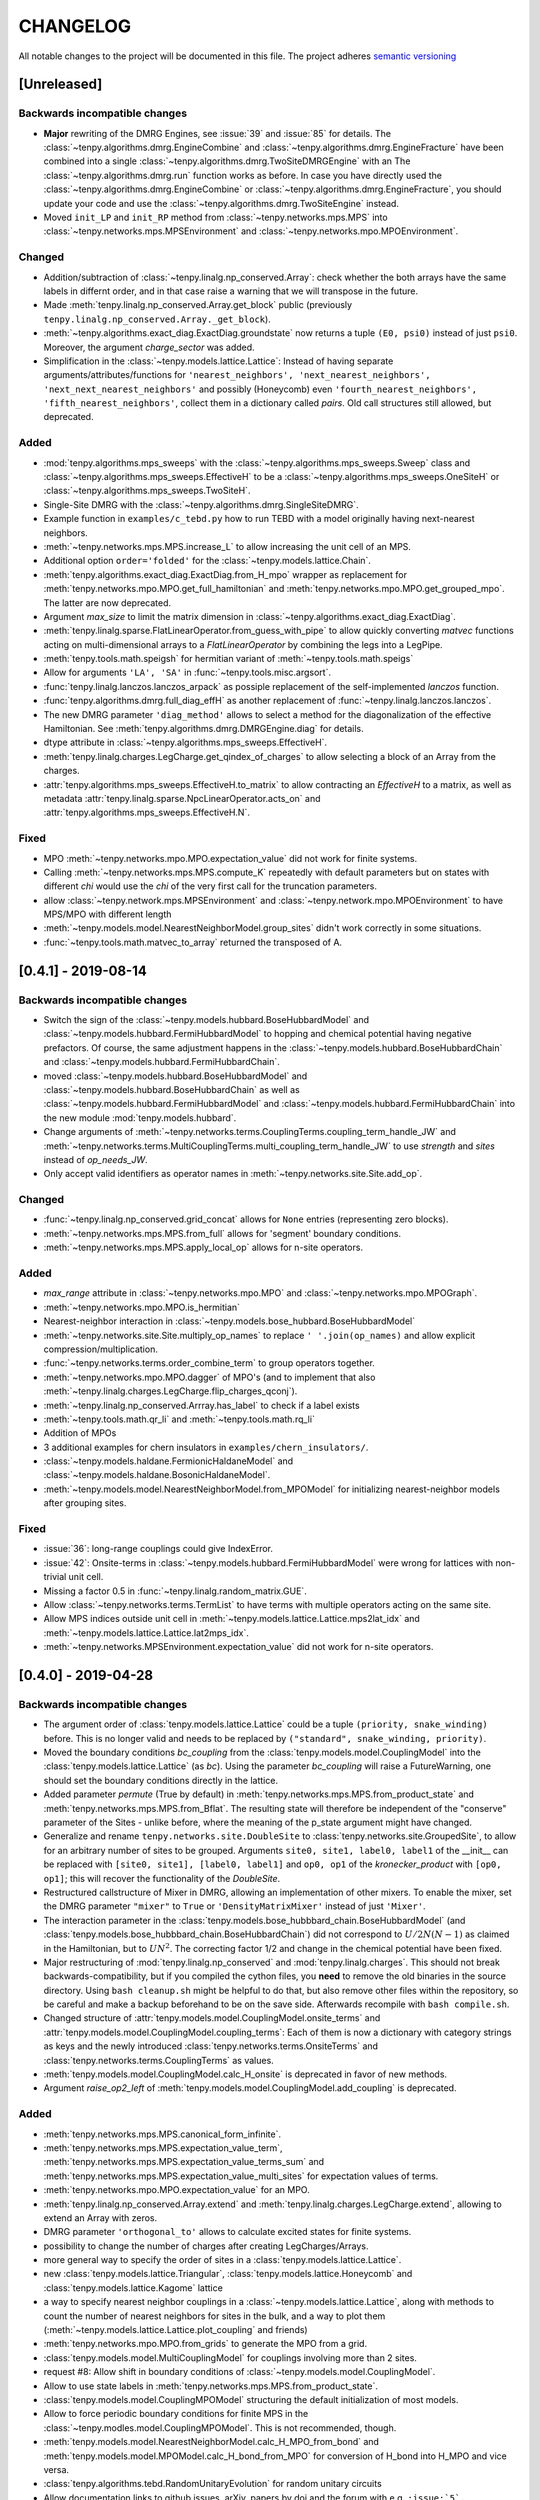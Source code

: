 CHANGELOG
=========

All notable changes to the project will be documented in this file.
The project adheres `semantic versioning <http://semver.org/spec/v2.0.0.html>`_

[Unreleased]
------------

Backwards incompatible changes
^^^^^^^^^^^^^^^^^^^^^^^^^^^^^^
- **Major** rewriting of the DMRG Engines, see :issue:`39` and :issue:`85` for details.
  The :class:`~tenpy.algorithms.dmrg.EngineCombine` and :class:`~tenpy.algorithms.dmrg.EngineFracture`
  have been combined into a single :class:`~tenpy.algorithms.dmrg.TwoSiteDMRGEngine` with an 
  The :class:`~tenpy.algorithms.dmrg.run` function works as before.
  In case you have directly used the :class:`~tenpy.algorithms.dmrg.EngineCombine` or :class:`~tenpy.algorithms.dmrg.EngineFracture`,
  you should update your code and use the :class:`~tenpy.algorithms.dmrg.TwoSiteEngine` instead.
- Moved ``init_LP`` and ``init_RP`` method from :class:`~tenpy.networks.mps.MPS` into
  :class:`~tenpy.networks.mps.MPSEnvironment` and :class:`~tenpy.networks.mpo.MPOEnvironment`.

Changed
^^^^^^^
- Addition/subtraction of :class:`~tenpy.linalg.np_conserved.Array`: check whether the both arrays have the same labels
  in differnt order, and in that case raise a warning that we will transpose in the future.
- Made :meth:`tenpy.linalg.np_conserved.Array.get_block` public (previously ``tenpy.linalg.np_conserved.Array._get_block``).
- :meth:`~tenpy.algorithms.exact_diag.ExactDiag.groundstate` now returns a tuple ``(E0, psi0)`` instead of just ``psi0``.
  Moreover, the argument `charge_sector` was added.
- Simplification in the :class:`~tenpy.models.lattice.Lattice`: 
  Instead of having separate arguments/attributes/functions for 
  ``'nearest_neighbors', 'next_nearest_neighbors', 'next_next_nearest_neighbors'`` and possibly (Honeycomb) even
  ``'fourth_nearest_neighbors', 'fifth_nearest_neighbors'``, collect them in a dictionary called `pairs`.
  Old call structures still allowed, but deprecated.

Added
^^^^^
- :mod:`tenpy.algorithms.mps_sweeps` with the :class:`~tenpy.algorithms.mps_sweeps.Sweep` class and 
  :class:`~tenpy.algorithms.mps_sweeps.EffectiveH` to be a 
  :class:`~tenpy.algorithms.mps_sweeps.OneSiteH` or  :class:`~tenpy.algorithms.mps_sweeps.TwoSiteH`.
- Single-Site DMRG with the :class:`~tenpy.algorithms.dmrg.SingleSiteDMRG`.
- Example function in ``examples/c_tebd.py`` how to run TEBD with a model originally having next-nearest neighbors.
- :meth:`~tenpy.networks.mps.MPS.increase_L` to allow increasing the unit cell of an MPS.
- Additional option ``order='folded'`` for the :class:`~tenpy.models.lattice.Chain`.
- :meth:`tenpy.algorithms.exact_diag.ExactDiag.from_H_mpo` wrapper as replacement for 
  :meth:`tenpy.networks.mpo.MPO.get_full_hamiltonian` and :meth:`tenpy.networks.mpo.MPO.get_grouped_mpo`.
  The latter are now deprecated.
- Argument `max_size` to limit the matrix dimension in :class:`~tenpy.algorithms.exact_diag.ExactDiag`.
- :meth:`tenpy.linalg.sparse.FlatLinearOperator.from_guess_with_pipe` to allow quickly converting 
  `matvec` functions acting on multi-dimensional arrays to a `FlatLinearOperator` by combining the legs into a LegPipe.
- :meth:`tenpy.tools.math.speigsh` for hermitian variant of :meth:`~tenpy.tools.math.speigs`
- Allow for arguments ``'LA', 'SA'`` in :func:`~tenpy.tools.misc.argsort`.
- :func:`tenpy.linalg.lanczos.lanczos_arpack` as possiple replacement of the self-implemented `lanczos` function.
- :func:`tenpy.algorithms.dmrg.full_diag_effH` as another replacement of :func:`~tenpy.linalg.lanczos.lanczos`.
- The new DMRG parameter ``'diag_method'`` allows to select a method for the diagonalization of the effective Hamiltonian.
  See :meth:`tenpy.algorithms.dmrg.DMRGEngine.diag` for details.

- dtype attribute in :class:`~tenpy.algorithms.mps_sweeps.EffectiveH`.
- :meth:`tenpy.linalg.charges.LegCharge.get_qindex_of_charges` to allow selecting a block of an Array from the charges.
- :attr:`tenpy.algorithms.mps_sweeps.EffectiveH.to_matrix` to allow contracting an `EffectiveH` to a matrix, as well as
  metadata :attr:`tenpy.linalg.sparse.NpcLinearOperator.acts_on` and :attr:`tenpy.algorithms.mps_sweeps.EffectiveH.N`.

Fixed
^^^^^
- MPO :meth:`~tenpy.networks.mpo.MPO.expectation_value` did not work for finite systems.
- Calling :meth:`~tenpy.networks.mps.MPS.compute_K` repeatedly with default parameters but on states with different
  `chi` would use the `chi` of the very first call for the truncation parameters.
- allow :class:`~tenpy.network.mps.MPSEnvironment` and :class:`~tenpy.network.mpo.MPOEnvironment` to have MPS/MPO with
  different length
- :meth:`~tenpy.models.model.NearestNeighborModel.group_sites` didn't work correctly in some situations.
- :func:`~tenpy.tools.math.matvec_to_array` returned the transposed of A.


[0.4.1] - 2019-08-14
--------------------

Backwards incompatible changes
^^^^^^^^^^^^^^^^^^^^^^^^^^^^^^
- Switch the sign of the :class:`~tenpy.models.hubbard.BoseHubbardModel` and :class:`~tenpy.models.hubbard.FermiHubbardModel`
  to hopping and chemical potential having negative prefactors.
  Of course, the same adjustment happens in the :class:`~tenpy.models.hubbard.BoseHubbardChain` and :class:`~tenpy.models.hubbard.FermiHubbardChain`.
- moved :class:`~tenpy.models.hubbard.BoseHubbardModel` and :class:`~tenpy.models.hubbard.BoseHubbardChain` as well as 
  :class:`~tenpy.models.hubbard.FermiHubbardModel` and :class:`~tenpy.models.hubbard.FermiHubbardChain` into the new
  module :mod:`tenpy.models.hubbard`.
- Change arguments of :meth:`~tenpy.networks.terms.CouplingTerms.coupling_term_handle_JW` and :meth:`~tenpy.networks.terms.MultiCouplingTerms.multi_coupling_term_handle_JW`
  to use `strength` and `sites` instead of `op_needs_JW`.
- Only accept valid identifiers as operator names in :meth:`~tenpy.networks.site.Site.add_op`.

Changed
^^^^^^^
- :func:`~tenpy.linalg.np_conserved.grid_concat` allows for ``None`` entries (representing zero blocks).
- :meth:`~tenpy.networks.mps.MPS.from_full` allows for 'segment' boundary conditions.
- :meth:`~tenpy.networks.mps.MPS.apply_local_op` allows for n-site operators.

Added
^^^^^
- `max_range` attribute in :class:`~tenpy.networks.mpo.MPO` and :class:`~tenpy.networks.mpo.MPOGraph`.
- :meth:`~tenpy.networks.mpo.MPO.is_hermitian`
- Nearest-neighbor interaction in :class:`~tenpy.models.bose_hubbard.BoseHubbardModel`
- :meth:`~tenpy.networks.site.Site.multiply_op_names` to replace ``' '.join(op_names)`` and allow explicit compression/multiplication.
- :func:`~tenpy.networks.terms.order_combine_term` to group operators together.
- :meth:`~tenpy.networks.mpo.MPO.dagger` of MPO's (and to implement that also :meth:`~tenpy.linalg.charges.LegCharge.flip_charges_qconj`).
- :meth:`~tenpy.linalg.np_conserved.Arrray.has_label` to check if a label exists
- :meth:`~tenpy.tools.math.qr_li` and :meth:`~tenpy.tools.math.rq_li`
- Addition of MPOs
- 3 additional examples for chern insulators in ``examples/chern_insulators/``.
- :class:`~tenpy.models.haldane.FermionicHaldaneModel` and :class:`~tenpy.models.haldane.BosonicHaldaneModel`.
- :meth:`~tenpy.models.model.NearestNeighborModel.from_MPOModel` for initializing nearest-neighbor models after grouping
  sites.

Fixed
^^^^^
- :issue:`36`: long-range couplings could give IndexError.
- :issue:`42`: Onsite-terms in :class:`~tenpy.models.hubbard.FermiHubbardModel` were wrong for lattices with non-trivial unit cell.
- Missing a factor 0.5 in :func:`~tenpy.linalg.random_matrix.GUE`.
- Allow :class:`~tenpy.networks.terms.TermList` to have terms with multiple operators acting on the same site.
- Allow MPS indices outside unit cell in :meth:`~tenpy.models.lattice.Lattice.mps2lat_idx` and :meth:`~tenpy.models.lattice.Lattice.lat2mps_idx`.
- :meth:`~tenpy.networks.MPSEnvironment.expectation_value` did not work for n-site operators.


[0.4.0] - 2019-04-28
--------------------

Backwards incompatible changes
^^^^^^^^^^^^^^^^^^^^^^^^^^^^^^
- The argument order of :class:`tenpy.models.lattice.Lattice` could be a tuple ``(priority, snake_winding)`` before. 
  This is no longer valid and needs to be replaced by ``("standard", snake_winding, priority)``.
- Moved the boundary conditions `bc_coupling` from the :class:`tenpy.models.model.CouplingModel` into the :class:`tenpy.models.lattice.Lattice` (as `bc`).
  Using the parameter `bc_coupling` will raise a FutureWarning, one should set the boundary conditions directly in the lattice.
- Added parameter `permute` (True by default) in :meth:`tenpy.networks.mps.MPS.from_product_state` and :meth:`tenpy.networks.mps.MPS.from_Bflat`.
  The resulting state will therefore be independent of the "conserve" parameter of the Sites - unlike before, 
  where the meaning of the p_state argument might have changed.
- Generalize and rename  ``tenpy.networks.site.DoubleSite`` to :class:`tenpy.networks.site.GroupedSite`,
  to allow for an arbitrary number of sites to be grouped. 
  Arguments ``site0, site1, label0, label1`` of the __init__ can be replaced with ``[site0, site1], [label0, label1]``
  and ``op0, op1`` of the `kronecker_product` with ``[op0, op1]``; this will recover the functionality of the `DoubleSite`.
- Restructured callstructure of Mixer in DMRG, allowing an implementation of other mixers.
  To enable the mixer, set the DMRG parameter ``"mixer"`` to ``True`` or ``'DensityMatrixMixer'``
  instead of just ``'Mixer'``.
- The interaction parameter in the :class:`tenpy.models.bose_hubbbard_chain.BoseHubbardModel` 
  (and :class:`tenpy.models.bose_hubbbard_chain.BoseHubbardChain`) did not correspond to :math:`U/2 N (N-1)` 
  as claimed in the Hamiltonian, but to :math:`U N^2`.
  The correcting factor 1/2 and change in the chemical potential have been fixed.
- Major restructuring of :mod:`tenpy.linalg.np_conserved` and :mod:`tenpy.linalg.charges`.
  This should not break backwards-compatibility, but if you compiled the cython files, you **need** to remove the 
  old binaries in the source directory. Using ``bash cleanup.sh`` might be helpful to do that, but also remove other files within the repository, so be careful and make a backup beforehand to be on the save side.
  Afterwards recompile with ``bash compile.sh``.
- Changed structure of :attr:`tenpy.models.model.CouplingModel.onsite_terms` and :attr:`tenpy.models.model.CouplingModel.coupling_terms`:
  Each of them is now a dictionary with category strings as keys and the newly introduced
  :class:`tenpy.networks.terms.OnsiteTerms` and :class:`tenpy.networks.terms.CouplingTerms` as values.
- :meth:`tenpy.models.model.CouplingModel.calc_H_onsite` is deprecated in favor of new methods.
- Argument `raise_op2_left` of :meth:`tenpy.models.model.CouplingModel.add_coupling` is deprecated.


Added
^^^^^
- :meth:`tenpy.networks.mps.MPS.canonical_form_infinite`.
- :meth:`tenpy.networks.mps.MPS.expectation_value_term`, :meth:`tenpy.networks.mps.MPS.expectation_value_terms_sum` and
  :meth:`tenpy.networks.mps.MPS.expectation_value_multi_sites` for expectation values of terms.
- :meth:`tenpy.networks.mpo.MPO.expectation_value` for an MPO.
- :meth:`tenpy.linalg.np_conserved.Array.extend` and :meth:`tenpy.linalg.charges.LegCharge.extend`,
  allowing to extend an Array with zeros.
- DMRG parameter ``'orthogonal_to'`` allows to calculate excited states for finite systems.
- possibility to change the number of charges after creating LegCharges/Arrays.
- more general way to specify the order of sites in a :class:`tenpy.models.lattice.Lattice`.
- new :class:`tenpy.models.lattice.Triangular`, :class:`tenpy.models.lattice.Honeycomb` and :class:`tenpy.models.lattice.Kagome` lattice
- a way to specify nearest neighbor couplings in a :class:`~tenpy.models.lattice.Lattice`, 
  along with methods to count the number of nearest neighbors for sites in the bulk, and
  a way to plot them (:meth:`~tenpy.models.lattice.Lattice.plot_coupling` and friends)
- :meth:`tenpy.networks.mpo.MPO.from_grids` to generate the MPO from a grid.
- :class:`tenpy.models.model.MultiCouplingModel` for couplings involving more than 2 sites.
- request #8: Allow shift in boundary conditions of :class:`~tenpy.models.model.CouplingModel`.
- Allow to use state labels in :meth:`tenpy.networks.mps.MPS.from_product_state`.
- :class:`tenpy.models.model.CouplingMPOModel` structuring the default initialization of most models.
- Allow to force periodic boundary conditions for finite MPS in the :class:`~tenpy.modles.model.CouplingMPOModel`.
  This is not recommended, though.
- :meth:`tenpy.models.model.NearestNeighborModel.calc_H_MPO_from_bond` and
  :meth:`tenpy.models.model.MPOModel.calc_H_bond_from_MPO` for conversion of H_bond into H_MPO and vice
  versa.
- :class:`tenpy.algorithms.tebd.RandomUnitaryEvolution` for random unitary circuits
- Allow documentation links to github issues, arXiv, papers by doi and the forum with 
  e.g. ``:issue:`5`, :arxiv:`1805.00055`, :doi:`10.21468/SciPostPhysLectNotes.5`, :forum:`3```
- :meth:`tenpy.models.model.CouplingModel.coupling_strength_add_ext_flux` for adding hoppings with external flux.
- :meth:`tenpy.models.model.CouplingModel.plot_coupling_terms` to visualize the added coupling terms.
- :class:`tenpy.networks.terms.OnsiteTerms`, :class:`tenpy.networks.terms.CouplingTerms`, :class:`tenpy.networks.terms.MultiCouplingTerm` 
  containing the of terms for the :class:`~tenpy.models.model.CouplingModel` and :class:`~tenpy.models.model.MultiCouplingModel`.
  This allowed to add the `category` argument to :class:`~tenpy.models.model.CouplingModel.add_onsite`, :class:`~tenpy.models.model.CouplingModel.add_coupling` and :class:`~tenpy.models.model.MultiCouplingModel.add_multi_coupling`.
- :class:`tenpy.networks.terms.TermList` as another (more human readable) representation of terms with conversion from
  and to the other ``*Term`` classes.
- :meth:`tenpy.networks.mps.MPS.init_LP` and :meth:`tenpy.networks.mps.MPS.init_RP` to initialize left and right parts
  of an Environment.
- :meth:`tenpy.networks.mpo.MPOGraph.from_terms` and :meth:`tenpy.networks.mpo.MPOGraph.from_term_list`.
- argument `charge_sector` in :meth:`tenpy.networks.mps.MPS.correlation_length`.


Changed
^^^^^^^
- moved toycodes from the folder ``examples/`` to a new folder ``toycodes/`` to separate them clearly.
- major remodelling of the internals of :class:`tenpy.linalg.np_conserved` and :class:`tenpy.linalg.charges`.
    - Introduced the new module ``tenpy/linalg/_npc_helper.pyx`` which contains all the Cython code, and gets imported by
    - :class:`~tenpy.linalg.np_conserved.Array` now rejects addition/subtraction with other types
    - :class:`~tenpy.linalg.np_conserved.Array` now rejects multiplication/division  with non-scalar types
    - By default, make deep copies of npc Arrays.
- Restructured lanczos into a class, added time evolution calculating ``exp(A*dt)|psi0>``
- Warning for poorly conditioned Lanczos; to overcome this enable the new parameter `reortho`.
- Simplified call strucutre of :meth:`~tenpy.linalg.np_conserved.Array.extend`, and
  :meth:`~tenpy.linalg.charges.LegCharge.extend`.
- Restructured :mod:`tenpy.algorithms.dmrg`:

  - :func:`~tenpy.algorithms.dmrg.run` is now just a wrapper around the new 
    :meth:`~tenpy.algorithms.dmrg.Engine.run`, ``run(psi, model, pars)`` is roughly equivalent to
    ``eng = EngineCombine(psi, model, pars); eng.run()``.
  - Added :meth:`~tenpy.algorithms.dmrg.Engine.init_env` and :meth:`~tenpy.algorithms.dmrg.Engine.reset_stats`
    to allow a simple restart of DMRG with slightly different parameters, e.g. for tuning Hamiltonian parameters.
  - Call :meth:`~tenpy.networks.mps.MPS.canonical_form` for infinite systems if the final state is not in canonical form.

- Changed **default values** for some parameters:

  - set ``trunc_params['chi_max'] = 100``. Not setting a `chi_max` at all will lead to memory problems.
    Disable ``DMRG_params['chi_list'] = None`` by default to avoid conflicting settings.
  - reduce to ``mixer_params['amplitude'] = 1.e-5``. A too strong mixer screws DMRG up pretty bad.
  - increase ``Lanczos_params['N_cache'] = N_max`` (i.e., keep all states)
  - set ``DMRG_params['P_tol_to_trunc'] = 0.05`` and provide reasonable ..._min and ..._max values.
  - increased (default) DMRG accuracy by setting
    ``DMRG_params['max_E_err'] = 1.e-8`` and ``DMRG_params['max_S_err'] = 1.e-5``.
  - don't check the (absolute) energy for convergence in Lanczos.
  - set ``DMRG_params['norm_tol'] = 1.e-5`` to check whether the final state is in canonical form.

- Verbosity of :func:`~tenpy.tools.params.get_parameter` reduced: Print parameters only for verbosity >=1.
  and default values only for verbosity >= 2.
- Don't print the energy during real-time TEBD evolution - it's preserved up to truncation errors.
- Renamed the `SquareLattice` class to :class:`tenpy.models.lattice.Square` for better consistency.
- auto-determine whether Jordan-Wigner strings are necessary in
  :meth:`~tenpy.models.model.CouplingModel.add_coupling`.
- The way the labels of npc Arrays are stored internally changed to a simple list with None entries.
  There is a deprecated propery setter yielding a dictionary with the labels.
- renamed `first_LP` and `last_RP` arguments of :class:`~tenpy.networks.mps.MPSEnvironment` and :class:`~tenpy.networks.mpo.MPOEnvironment` to `init_LP` and `init_RP`.
- Testing: insetad of the (outdated) `nose <https://nose.readthedocs.io/en/latest/>`_, we now use `pytest <https://pytest.org>` for testing.

Fixed
^^^^^
- :issue:`22`: **Serious bug** in :func:`tenpy.linalg.np_conserved.inner`: if ``do_conj=True`` is used with non-zero
  ``qtotal``, it returned 0. instead of non-zero values.
- avoid error in :meth:`tenpy.networks.mps.MPS.apply_local_op`
- Don't carry around total charge when using DMRG with a mixer
- Corrected couplings of the FermionicHubbardChain
- :issue:`2`: memory leak in cython parts when using intelpython/anaconda
- :issue:`4`: incompatible data types.
- :issue:`6`: the CouplingModel generated wrong Couplings in some cases
- :issue:`19`: Convergence of energy was slow for infinite systems with ``N_sweeps_check=1``
- more reasonable traceback in case of wrong labels
- wrong dtype of npc.Array when adding/subtracting/... arrays of different data types
- could get wrong H_bond for completely decoupled chains.
- SVD could return outer indices with different axes
- :meth:`tenpy.networks.mps.MPS.overlap` works now for MPS with different total charge
  (e.g. after ``psi.apply_local_op(i, 'Sp')``).
- skip existing graph edges in MPOGraph.add() when building up terms without the strength part.

Removed
^^^^^^^
- Attribute `chinfo` of :class:`~tenpy.models.lattice.Lattice`.

[0.3.0] - 2018-02-19
--------------------
This is the first version published on github.

Added
^^^^^
- Cython modules for np_conserved and charges, which can optionally be compiled for speed-ups
- tools.optimization for dynamical optimization
- Various models.
- More predefined lattice sites.
- Example toy-codes.
- Network contractor for general networks

Changed
^^^^^^^
- Switch to python3

Removed
^^^^^^^
- Python 2 support.


[0.2.0] - 2017-02-24
--------------------
- Compatible with python2 and python3 (using the 2to3 tool).
- Development version.
- Includes TEBD and DMRG.


Changes compared to previous TeNPy
----------------------------------
This library is based on a previous (closed source) version developed mainly by
Frank Pollmann, Michael P. Zaletel and Roger S. K. Mong.
While allmost all files are completely rewritten and not backwards compatible, the overall structure is similar.
In the following, we list only the most important changes.

Global Changes
^^^^^^^^^^^^^^
- syntax style based on PEP8. Use ``$>yapf -r -i ./`` to ensure consitent formatting over the whole project.
  Special comments ``# yapf: disable`` and ``# yapf: enable`` can be used for manual formatting of some regions in code.
- Following PEP8, we distinguish between 'private' functions, 
  indicated by names starting with an underscore and to be used only within the library, and the public API. 
  The puplic API should be backwards-compatible with different releases, while private functions might change at any time.
- all modules are in the folder ``tenpy`` to avoid name conflicts with other libraries.
- withing the library, relative imports are used, e.g., ``from ..tools.math import (toiterable, tonparray)``
  Exception: the files in `tests/` and `examples/` run as ``__main__`` and can't use relative imports

  Files outside of the library (and in `tests/`, `examples/`) should use
  absolute imports, e.g. ``import tenpy.algorithms.tebd``
- renamed `tenpy/mps/` to `tenpy/networks`, since it containes various tensor networks.
- added :class:`~tenpy.networks.site.Site` describing the local physical sites by providing the physical LegCharge and
  onsite operators.

np_conserved
^^^^^^^^^^^^
- pure python, no need to compile!
- in module :mod:`tenpy.linalg` instead of ``algorithms/linalg``.
- moved functionality for charges to :mod:`~tenpy.linalg.charges`
- Introduced the classes :class:`~tenpy.linalg.charges.ChargeInfo` (basically the old ``q_number``, and ``mod_q``)
  and :class:`~tenpy.linalg.charges.LegCharge` (the old ``qind, qconj``).
- Introduced the class :class:`~tenpy.linalg.charges.LegPipe` to replace the old ``leg_pipe``.
  It is derived from ``LegCharge`` and used as a leg in the `array` class. Thus any inherited array (after
  ``tensordot`` etc still has all the necessary information to split the legs.
  (The legs are shared between different arrays, so it's saved only once in memory)
- Enhanced indexing of the array class to support slices and 1D index arrays along certain axes
- more functions, e.g. :func:`~tenpy.linalg.np_conserved.grid_outer`

TEBD
^^^^
- Introduced TruncationError for easy handling of total truncation error.
- some truncation parameters are renamed and may have a different meaning, e.g. `svd_max` -> `svd_min` 
  has no 'log' in the definition.

DMRG
^^^^
- separate Lanczos module in `tenpy/linalg/`. Strangely, the old version orthoganalized
  against the complex conjugates of `orthogonal_to` (contrary to it's doc string!)
  (and thus calculated 'theta_o' as bra, not ket).
- cleaned up, provide prototypes for DMRG engine and mixer.

Tools
^^^^^
- added :mod:`tenpy.tools.misc`, which contains 'random stuff' from old ``tools.math``
  like ``to_iterable`` and ``to_array`` (renamed to follow PEP8, documented)
- moved stuff for fitting to :mod:`tenpy.tools.fit`
- enhanced :func:`tenpy.tools.string.vert_join` for nice formatting
- moved (parts of) old `cluster/omp.py` to :mod:`tenpy.tools.process`
- added :mod:`tenpy.tools.params` for a simplified handling of parameter/arguments for models and/or algorithms.
  Similar as the old `models.model.set_var`, but use it also for algorithms. Also, it may modify the given dictionary.
